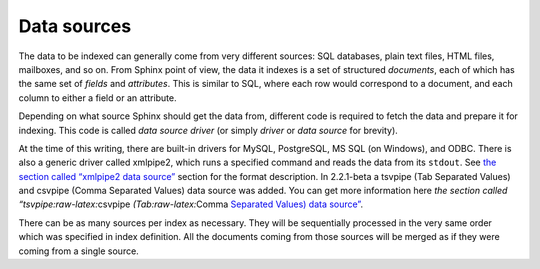 Data sources
------------

The data to be indexed can generally come from very different sources:
SQL databases, plain text files, HTML files, mailboxes, and so on. From
Sphinx point of view, the data it indexes is a set of structured
*documents*, each of which has the same set of *fields* and
*attributes*. This is similar to SQL, where each row would correspond to
a document, and each column to either a field or an attribute.

Depending on what source Sphinx should get the data from, different code
is required to fetch the data and prepare it for indexing. This code is
called *data source driver* (or simply *driver* or *data source* for
brevity).

At the time of this writing, there are built-in drivers for MySQL,
PostgreSQL, MS SQL (on Windows), and ODBC. There is also a generic
driver called xmlpipe2, which runs a specified command and reads the
data from its ``stdout``. See `the section called “xmlpipe2 data
source” <../xmlpipe2_data_source.rst>`__ section for the format
description. In 2.2.1-beta a tsvpipe (Tab Separated Values) and csvpipe
(Comma Separated Values) data source was added. You can get more
information here `the section called
“tsvpipe:raw-latex:`\csvpipe `(Tab:raw-latex:`\Comma `Separated Values)
data
source” <../tsvpipecsvpipe_tabcomma_separated_values_data_sour.rst>`__.

There can be as many sources per index as necessary. They will be
sequentially processed in the very same order which was specified in
index definition. All the documents coming from those sources will be
merged as if they were coming from a single source.
